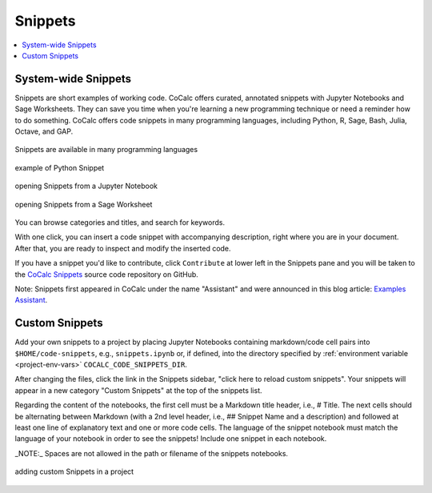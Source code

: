 .. index::
    Snippets
    Jupyter Notebooks; snippets
    Sage Worksheets; snippets

.. _snippets:

===============
Snippets
===============

.. contents::
   :local:
   :depth: 1

####################
System-wide Snippets
####################

Snippets are short examples of working code.
CoCalc offers curated, annotated snippets with Jupyter Notebooks and Sage Worksheets.
They can save you time when you're learning a new programming technique
or need a reminder how to do something.
CoCalc offers code snippets in many programming languages, including Python, R, Sage, Bash, Julia, Octave, and GAP.

.. figure:: img/snippets/snippets-langs.png
     :width: 75%
     :align: center
     :alt: snippets for programming languages

     Snippets are available in many programming languages

.. figure:: img/snippets/snippets.png
     :width: 100%
     :align: center
     :alt: python snippet

     example of Python Snippet

.. figure:: img/snippets/snippets-btn-ipynb.png
     :width: 95%
     :align: center
     :alt: jupyter snippet

     opening Snippets from a Jupyter Notebook

.. figure:: img/snippets/snippets-btn-sagews.png
     :width: 95%
     :align: center
     :alt: sage worksheet snippet

     opening Snippets from a Sage Worksheet

You can browse categories and titles, and search for keywords.

With one click, you can insert a code snippet with accompanying description, right where you are in your document.
After that, you are ready to inspect and modify the inserted code.

If you have a snippet you'd like to contribute, click ``Contribute`` at lower left in the Snippets pane and you will be taken to the
`CoCalc Snippets <https://github.com/sagemathinc/cocalc-snippets>`_ source code repository on GitHub.

Note: Snippets first appeared in CoCalc under the name "Assistant" and were announced in this blog article: `Examples Assistant <http://blog.sagemath.com/cocalc/2018/04/05/assistant.html>`_.

.. index::
    Custom Snippets
    Snippets; custom
.. _custom-snippets:

####################
Custom Snippets
####################

Add your own snippets to a project by placing Jupyter Notebooks containing markdown/code cell pairs into ``$HOME/code-snippets``, e.g., ``snippets.ipynb`` or, if defined, into the directory specified by :ref:`environment variable <project-env-vars>` ``COCALC_CODE_SNIPPETS_DIR``.

After changing the files, click the link in the Snippets sidebar,
"click here to reload custom snippets". Your snippets will appear in a new category "Custom Snippets" at the top of the snippets list.

Regarding the content of the notebooks, the first cell must be a Markdown title header, i.e., # Title. The next cells should be alternating between Markdown (with a 2nd level header, i.e., ## Snippet Name and a description) and followed at least one line of explanatory text and one or more code cells. The language of the snippet notebook must match the language of your notebook in order to see the snippets! Include one snippet in each notebook.

_NOTE:_ Spaces are not allowed in the path or filename of the snippets notebooks.

.. figure:: img/snippets/custom-snippets.png
     :width: 75%
     :align: center
     :alt: add custom snippets

     adding custom Snippets in a project


